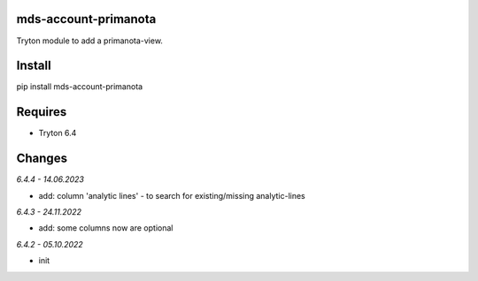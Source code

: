 mds-account-primanota
=====================
Tryton module to add a primanota-view.

Install
=======

pip install mds-account-primanota

Requires
========
- Tryton 6.4

Changes
=======

*6.4.4 - 14.06.2023*

- add: column 'analytic lines' - to search for existing/missing analytic-lines

*6.4.3 - 24.11.2022*

- add: some columns now are optional

*6.4.2 - 05.10.2022*

- init
